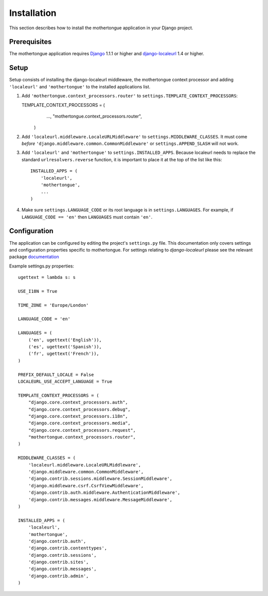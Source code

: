 ============
Installation
============

This section describes how to install the mothertongue application in your Django
project.


Prerequisites
-------------

The mothertongue application requires Django_ 1.1.1 or higher and django-localeurl_ 1.4 or higher.

.. _Django: http://www.djangoproject.com/download/
.. _django-localeurl: http://pypi.python.org/pypi/django-localeurl/1.4


Setup
-----

Setup consists of installing the django-localeurl middleware, the mothertongue context processor and adding ``'localeurl'`` and ``'mothertongue'``
to the installed applications list.

#. Add ``'mothertongue.context_processors.router'`` to
   ``settings.TEMPLATE_CONTEXT_PROCESSORS``::
   
   TEMPLATE_CONTEXT_PROCESSORS = (
        ...,
        "mothertongue.context_processors.router",
    )

#. Add ``'localeurl.middleware.LocaleURLMiddleware'`` to
   ``settings.MIDDLEWARE_CLASSES``. It must come *before*
   ``'django.middleware.common.CommonMiddleware'`` or ``settings.APPEND_SLASH``
   will not work.

#. Add ``'localeurl'`` and ``'mothertongue'`` to ``settings.INSTALLED_APPS``. Because localeurl
   needs to replace the standard ``urlresolvers.reverse`` function, it is
   important to place it at the top of the list like this::

     INSTALLED_APPS = (
         'localeurl',
         'mothertongue',
         ...
     )

#. Make sure ``settings.LANGUAGE_CODE`` or its root language is in
   ``settings.LANGUAGES``. For example, if ``LANGUAGE_CODE == 'en'`` then
   ``LANGUAGES`` must contain ``'en'``.


.. _configuration:

Configuration
-------------

The application can be configured by editing the project's ``settings.py``
file. This documentation only covers settings and configuration properties specific to mothertongue.
For settings relating to `django-localeurl` please see the relevant package documentation_

.. _documentation: http://packages.python.org/django-localeurl/


Example settings.py properties::
    
    ugettext = lambda s: s
    
    USE_I18N = True
    
    TIME_ZONE = 'Europe/London'
    
    LANGUAGE_CODE = 'en'
    
    LANGUAGES = (
        ('en', ugettext('English')),
        ('es', ugettext('Spanish')),
        ('fr', ugettext('French')),
    )

    PREFIX_DEFAULT_LOCALE = False
    LOCALEURL_USE_ACCEPT_LANGUAGE = True
    
    TEMPLATE_CONTEXT_PROCESSORS = (
        "django.core.context_processors.auth",
        "django.core.context_processors.debug",
        "django.core.context_processors.i18n",
        "django.core.context_processors.media",
        "django.core.context_processors.request",
        "mothertongue.context_processors.router",
    )
    
    MIDDLEWARE_CLASSES = (
        'localeurl.middleware.LocaleURLMiddleware',
        'django.middleware.common.CommonMiddleware',
        'django.contrib.sessions.middleware.SessionMiddleware',
        'django.middleware.csrf.CsrfViewMiddleware',
        'django.contrib.auth.middleware.AuthenticationMiddleware',
        'django.contrib.messages.middleware.MessageMiddleware',
    )
        
    INSTALLED_APPS = (
        'localeurl',
        'mothertongue',
        'django.contrib.auth',
        'django.contrib.contenttypes',
        'django.contrib.sessions',
        'django.contrib.sites',
        'django.contrib.messages',
        'django.contrib.admin',
    )